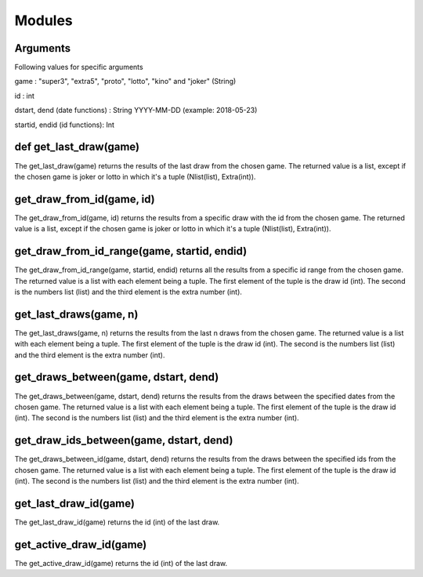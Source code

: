 Modules
=======

Arguments
^^^^^^^^^
Following values for specific arguments

game : "super3", "extra5", "proto", "lotto", "kino" and "joker" (String)

id : int

dstart, dend (date functions) : String YYYY-MM-DD (example: 2018-05-23)

startid, endid (id functions): Int

def get_last_draw(game)
^^^^^^^^^^^^^^^^^^^^^^^

The get_last_draw(game) returns the results of the last draw from the chosen game.
The returned value is a list, except if the chosen game is joker or lotto in which it's a tuple (Nlist(list), Extra(int)).

get_draw_from_id(game, id)
^^^^^^^^^^^^^^^^^^^^^^^^^^

The get_draw_from_id(game, id) returns the results from a specific draw with the id from the chosen game.
The returned value is a list, except if the chosen game is joker or lotto in which it's a tuple (Nlist(list), Extra(int)).

get_draw_from_id_range(game, startid, endid)
^^^^^^^^^^^^^^^^^^^^^^^^^^^^^^^^^^^^^^^^^^^^

The get_draw_from_id_range(game, startid, endid) returns all the results from a specific id range from the chosen game.
The returned value is a list with each element being a tuple. The first element of the tuple is the draw id (int). The
second is the numbers list (list) and the third element is the extra number (int).

get_last_draws(game, n)
^^^^^^^^^^^^^^^^^^^^^^^

The get_last_draws(game, n) returns the results from the last n draws from the chosen game.
The returned value is a list with each element being a tuple. The first element of the tuple is the draw id (int). The
second is the numbers list (list) and the third element is the extra number (int).

get_draws_between(game, dstart, dend)
^^^^^^^^^^^^^^^^^^^^^^^^^^^^^^^^^^^^^

The get_draws_between(game, dstart, dend) returns the results from the draws between the specified dates from the chosen game.
The returned value is a list with each element being a tuple. The first element of the tuple is the draw id (int). The
second is the numbers list (list) and the third element is the extra number (int).

get_draw_ids_between(game, dstart, dend)
^^^^^^^^^^^^^^^^^^^^^^^^^^^^^^^^^^^^^^^^

The get_draws_between_id(game, dstart, dend) returns the results from the draws between the specified ids from the chosen game.
The returned value is a list with each element being a tuple. The first element of the tuple is the draw id (int). The
second is the numbers list (list) and the third element is the extra number (int).

get_last_draw_id(game)
^^^^^^^^^^^^^^^^^^^^^^

The get_last_draw_id(game) returns the id (int) of the last draw.

get_active_draw_id(game)
^^^^^^^^^^^^^^^^^^^^^^^^

The get_active_draw_id(game) returns the id (int) of the last draw.